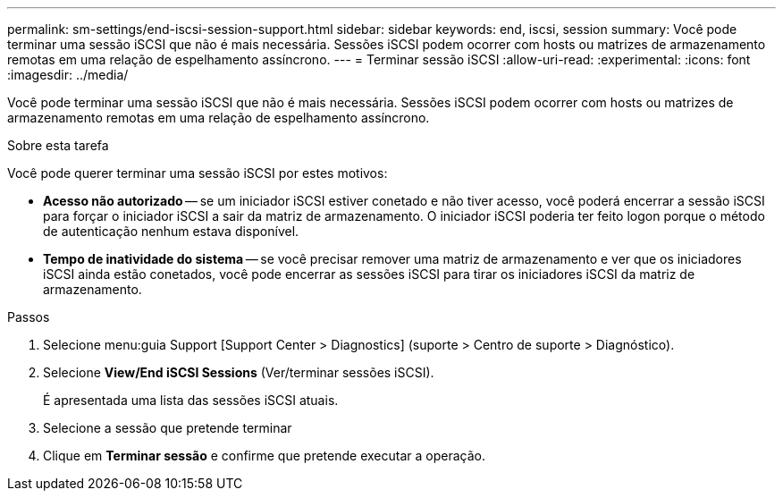 ---
permalink: sm-settings/end-iscsi-session-support.html 
sidebar: sidebar 
keywords: end, iscsi, session 
summary: Você pode terminar uma sessão iSCSI que não é mais necessária. Sessões iSCSI podem ocorrer com hosts ou matrizes de armazenamento remotas em uma relação de espelhamento assíncrono. 
---
= Terminar sessão iSCSI
:allow-uri-read: 
:experimental: 
:icons: font
:imagesdir: ../media/


[role="lead"]
Você pode terminar uma sessão iSCSI que não é mais necessária. Sessões iSCSI podem ocorrer com hosts ou matrizes de armazenamento remotas em uma relação de espelhamento assíncrono.

.Sobre esta tarefa
Você pode querer terminar uma sessão iSCSI por estes motivos:

* *Acesso não autorizado* -- se um iniciador iSCSI estiver conetado e não tiver acesso, você poderá encerrar a sessão iSCSI para forçar o iniciador iSCSI a sair da matriz de armazenamento. O iniciador iSCSI poderia ter feito logon porque o método de autenticação nenhum estava disponível.
* *Tempo de inatividade do sistema* -- se você precisar remover uma matriz de armazenamento e ver que os iniciadores iSCSI ainda estão conetados, você pode encerrar as sessões iSCSI para tirar os iniciadores iSCSI da matriz de armazenamento.


.Passos
. Selecione menu:guia Support [Support Center > Diagnostics] (suporte > Centro de suporte > Diagnóstico).
. Selecione *View/End iSCSI Sessions* (Ver/terminar sessões iSCSI).
+
É apresentada uma lista das sessões iSCSI atuais.

. Selecione a sessão que pretende terminar
. Clique em *Terminar sessão* e confirme que pretende executar a operação.

